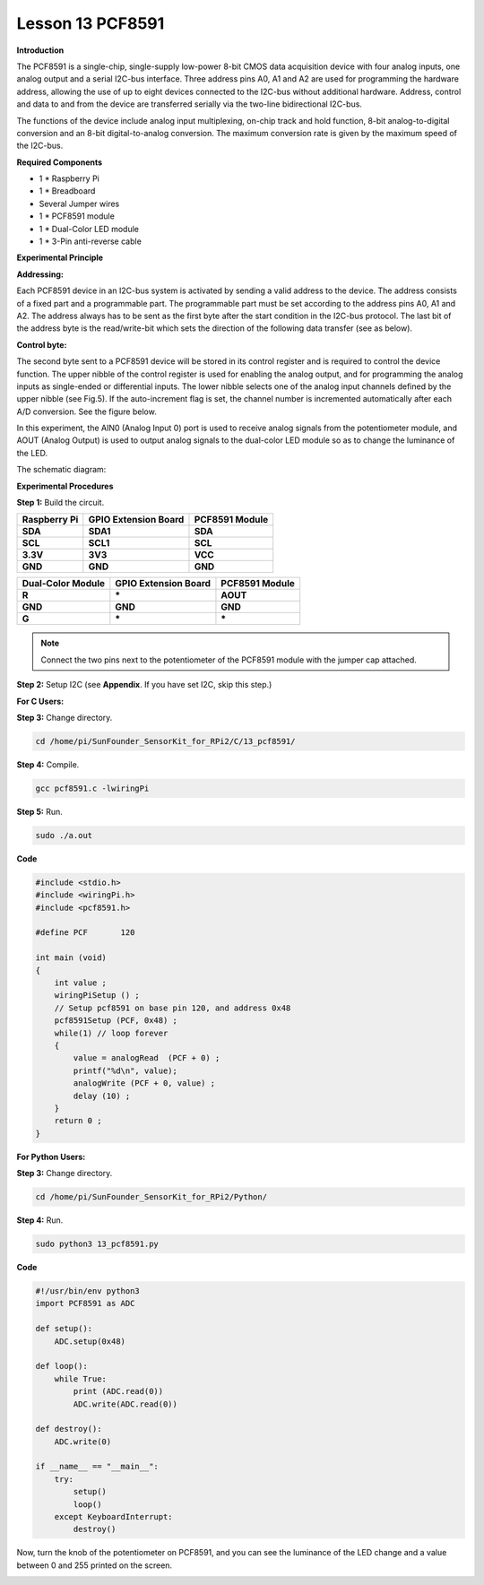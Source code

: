 Lesson 13 PCF8591
====================

**Introduction**

The PCF8591 is a single-chip, single-supply low-power 8-bit CMOS data
acquisition device with four analog inputs, one analog output and a
serial I2C-bus interface. Three address pins A0, A1 and A2 are used for
programming the hardware address, allowing the use of up to eight
devices connected to the I2C-bus without additional hardware. Address,
control and data to and from the device are transferred serially via the
two-line bidirectional I2C-bus.

The functions of the device include analog input multiplexing, on-chip
track and hold function, 8-bit analog-to-digital conversion and an 8-bit
digital-to-analog conversion. The maximum conversion rate is given by
the maximum speed of the I2C-bus.

.. image:: media/image149.png
   :width: 1.78958in
   :height: 1.5375in

**Required Components**

- 1 \* Raspberry Pi

- 1 \* Breadboard

- Several Jumper wires

- 1 \* PCF8591 module

- 1 \* Dual-Color LED module

- 1 \* 3-Pin anti-reverse cable

**Experimental Principle**

**Addressing:**

Each PCF8591 device in an I2C-bus system is activated by sending a valid
address to the device. The address consists of a fixed part and a
programmable part. The programmable part must be set according to the
address pins A0, A1 and A2. The address always has to be sent as the
first byte after the start condition in the I2C-bus protocol. The last
bit of the address byte is the read/write-bit which sets the direction
of the following data transfer (see as below).

.. image:: media/image150.png
   :width: 3.22708in
   :height: 1.06389in

**Control byte:**

The second byte sent to a PCF8591 device will be stored in its control
register and is required to control the device function. The upper
nibble of the control register is used for enabling the analog output,
and for programming the analog inputs as single-ended or differential
inputs. The lower nibble selects one of the analog input channels
defined by the upper nibble (see Fig.5). If the auto-increment flag is
set, the channel number is incremented automatically after each A/D
conversion. See the figure below.

.. image:: media/image151.png
   :width: 6.22639in
   :height: 6.46667in

In this experiment, the AIN0 (Analog Input 0) port is used to receive
analog signals from the potentiometer module, and AOUT (Analog Output)
is used to output analog signals to the dual-color LED module so as to
change the luminance of the LED.

The schematic diagram:

.. image:: media/image152.png
   :width: 6.73194in
   :height: 3.03125in

**Experimental Procedures**

**Step 1:** Build the circuit.

+-----------------------+----------------------+----------------------+
| **Raspberry Pi**      | **GPIO Extension     | **PCF8591 Module**   |
|                       | Board**              |                      |
+-----------------------+----------------------+----------------------+
| **SDA**               | **SDA1**             | **SDA**              |
+-----------------------+----------------------+----------------------+
| **SCL**               | **SCL1**             | **SCL**              |
+-----------------------+----------------------+----------------------+
| **3.3V**              | **3V3**              | **VCC**              |
+-----------------------+----------------------+----------------------+
| **GND**               | **GND**              | **GND**              |
+-----------------------+----------------------+----------------------+

+----------------------+-----------------------+-----------------------+
| **Dual-Color         | **GPIO Extension      | **PCF8591 Module**    |
| Module**             | Board**               |                       |
+----------------------+-----------------------+-----------------------+
| **R**                | **\***                | **AOUT**              |
+----------------------+-----------------------+-----------------------+
| **GND**              | **GND**               | **GND**               |
+----------------------+-----------------------+-----------------------+
| **G**                | **\***                | **\***                |
+----------------------+-----------------------+-----------------------+

.. note::
    Connect the two pins next to the potentiometer of the PCF8591 module with the jumper cap attached.

.. image:: media/image153.png
   :alt: C:\Users\Daisy\Desktop\Fritzing(英语)\13_PCF8591_bb.png13_PCF8591_bb
   :width: 6.11667in
   :height: 5.87083in

**Step 2:** Setup I2C (see **Appendix**. If you have set I2C, skip this
step.)

**For C Users:**

**Step 3:** Change directory.

.. code-block::

    cd /home/pi/SunFounder_SensorKit_for_RPi2/C/13_pcf8591/

**Step 4:** Compile.

.. code-block::

    gcc pcf8591.c -lwiringPi

**Step 5:** Run.

.. code-block::

    sudo ./a.out

**Code**

.. code-block:: c

    #include <stdio.h>
    #include <wiringPi.h>
    #include <pcf8591.h>

    #define PCF       120

    int main (void)
    {
        int value ;
        wiringPiSetup () ;
        // Setup pcf8591 on base pin 120, and address 0x48
        pcf8591Setup (PCF, 0x48) ;
        while(1) // loop forever
        {
            value = analogRead  (PCF + 0) ;
            printf("%d\n", value);
            analogWrite (PCF + 0, value) ;
            delay (10) ;
        }
        return 0 ;
    }

**For Python Users:**

**Step 3:** Change directory.

.. code-block::

    cd /home/pi/SunFounder_SensorKit_for_RPi2/Python/

**Step 4:** Run.

.. code-block::

    sudo python3 13_pcf8591.py

**Code**

.. code-block:: python

    #!/usr/bin/env python3
    import PCF8591 as ADC

    def setup():
        ADC.setup(0x48)

    def loop():
        while True:
            print (ADC.read(0))
            ADC.write(ADC.read(0))

    def destroy():
        ADC.write(0)

    if __name__ == "__main__":
        try:
            setup()
            loop()
        except KeyboardInterrupt:
            destroy()

Now, turn the knob of the potentiometer on PCF8591, and you can see the
luminance of the LED change and a value between 0 and 255 printed on the
screen.

.. image:: media/image154.jpeg
   :alt: \_MG_2432
   :width: 6.51736in
   :height: 4.69792in